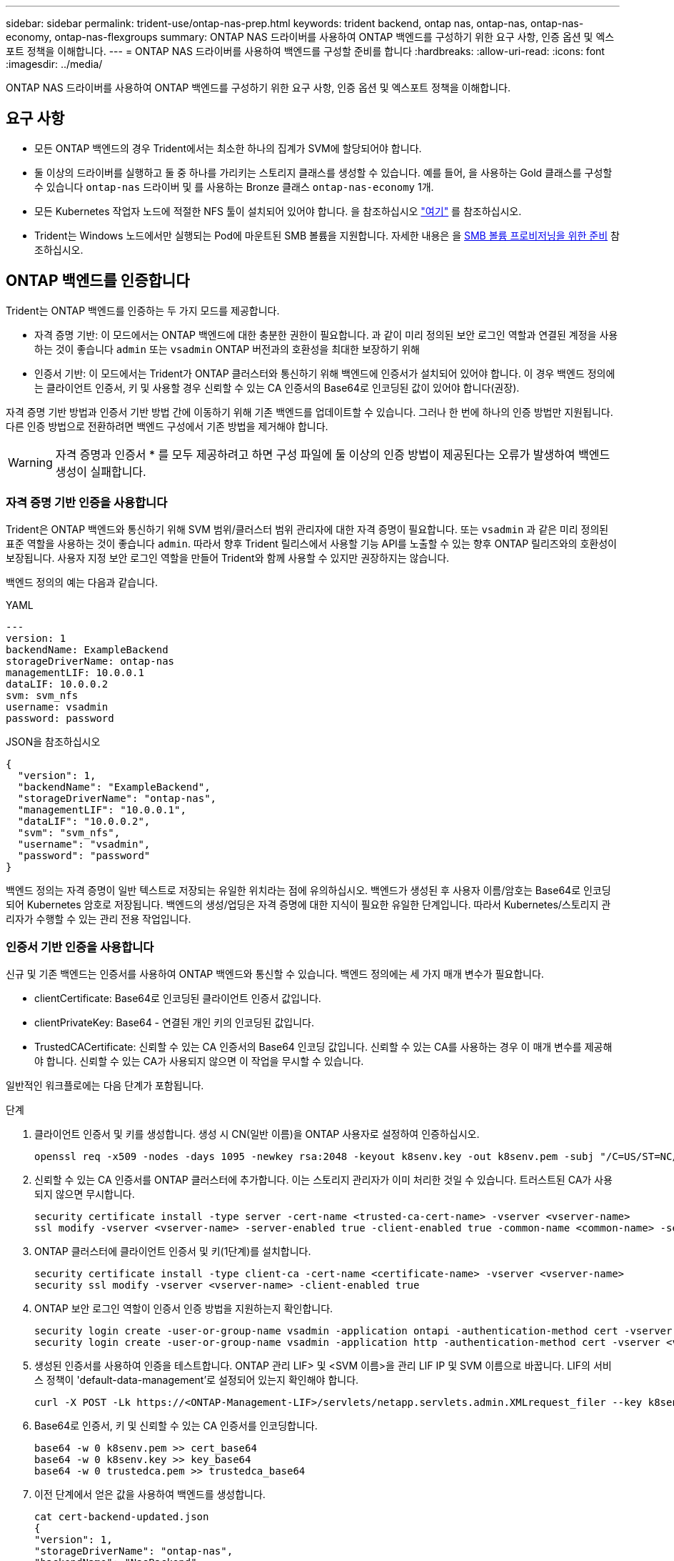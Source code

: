 ---
sidebar: sidebar 
permalink: trident-use/ontap-nas-prep.html 
keywords: trident backend, ontap nas, ontap-nas, ontap-nas-economy, ontap-nas-flexgroups 
summary: ONTAP NAS 드라이버를 사용하여 ONTAP 백엔드를 구성하기 위한 요구 사항, 인증 옵션 및 엑스포트 정책을 이해합니다. 
---
= ONTAP NAS 드라이버를 사용하여 백엔드를 구성할 준비를 합니다
:hardbreaks:
:allow-uri-read: 
:icons: font
:imagesdir: ../media/


[role="lead"]
ONTAP NAS 드라이버를 사용하여 ONTAP 백엔드를 구성하기 위한 요구 사항, 인증 옵션 및 엑스포트 정책을 이해합니다.



== 요구 사항

* 모든 ONTAP 백엔드의 경우 Trident에서는 최소한 하나의 집계가 SVM에 할당되어야 합니다.
* 둘 이상의 드라이버를 실행하고 둘 중 하나를 가리키는 스토리지 클래스를 생성할 수 있습니다. 예를 들어, 을 사용하는 Gold 클래스를 구성할 수 있습니다 `ontap-nas` 드라이버 및 를 사용하는 Bronze 클래스 `ontap-nas-economy` 1개.
* 모든 Kubernetes 작업자 노드에 적절한 NFS 툴이 설치되어 있어야 합니다. 을 참조하십시오 link:worker-node-prep.html["여기"] 를 참조하십시오.
* Trident는 Windows 노드에서만 실행되는 Pod에 마운트된 SMB 볼륨을 지원합니다. 자세한 내용은 을 <<SMB 볼륨 프로비저닝을 위한 준비>> 참조하십시오.




== ONTAP 백엔드를 인증합니다

Trident는 ONTAP 백엔드를 인증하는 두 가지 모드를 제공합니다.

* 자격 증명 기반: 이 모드에서는 ONTAP 백엔드에 대한 충분한 권한이 필요합니다. 과 같이 미리 정의된 보안 로그인 역할과 연결된 계정을 사용하는 것이 좋습니다 `admin` 또는 `vsadmin` ONTAP 버전과의 호환성을 최대한 보장하기 위해
* 인증서 기반: 이 모드에서는 Trident가 ONTAP 클러스터와 통신하기 위해 백엔드에 인증서가 설치되어 있어야 합니다. 이 경우 백엔드 정의에는 클라이언트 인증서, 키 및 사용할 경우 신뢰할 수 있는 CA 인증서의 Base64로 인코딩된 값이 있어야 합니다(권장).


자격 증명 기반 방법과 인증서 기반 방법 간에 이동하기 위해 기존 백엔드를 업데이트할 수 있습니다. 그러나 한 번에 하나의 인증 방법만 지원됩니다. 다른 인증 방법으로 전환하려면 백엔드 구성에서 기존 방법을 제거해야 합니다.


WARNING: 자격 증명과 인증서 * 를 모두 제공하려고 하면 구성 파일에 둘 이상의 인증 방법이 제공된다는 오류가 발생하여 백엔드 생성이 실패합니다.



=== 자격 증명 기반 인증을 사용합니다

Trident은 ONTAP 백엔드와 통신하기 위해 SVM 범위/클러스터 범위 관리자에 대한 자격 증명이 필요합니다. 또는 `vsadmin` 과 같은 미리 정의된 표준 역할을 사용하는 것이 좋습니다 `admin`. 따라서 향후 Trident 릴리스에서 사용할 기능 API를 노출할 수 있는 향후 ONTAP 릴리즈와의 호환성이 보장됩니다. 사용자 지정 보안 로그인 역할을 만들어 Trident와 함께 사용할 수 있지만 권장하지는 않습니다.

백엔드 정의의 예는 다음과 같습니다.

[role="tabbed-block"]
====
.YAML
--
[source, yaml]
----
---
version: 1
backendName: ExampleBackend
storageDriverName: ontap-nas
managementLIF: 10.0.0.1
dataLIF: 10.0.0.2
svm: svm_nfs
username: vsadmin
password: password
----
--
.JSON을 참조하십시오
--
[source, json]
----
{
  "version": 1,
  "backendName": "ExampleBackend",
  "storageDriverName": "ontap-nas",
  "managementLIF": "10.0.0.1",
  "dataLIF": "10.0.0.2",
  "svm": "svm_nfs",
  "username": "vsadmin",
  "password": "password"
}
----
--
====
백엔드 정의는 자격 증명이 일반 텍스트로 저장되는 유일한 위치라는 점에 유의하십시오. 백엔드가 생성된 후 사용자 이름/암호는 Base64로 인코딩되어 Kubernetes 암호로 저장됩니다. 백엔드의 생성/업딩은 자격 증명에 대한 지식이 필요한 유일한 단계입니다. 따라서 Kubernetes/스토리지 관리자가 수행할 수 있는 관리 전용 작업입니다.



=== 인증서 기반 인증을 사용합니다

신규 및 기존 백엔드는 인증서를 사용하여 ONTAP 백엔드와 통신할 수 있습니다. 백엔드 정의에는 세 가지 매개 변수가 필요합니다.

* clientCertificate: Base64로 인코딩된 클라이언트 인증서 값입니다.
* clientPrivateKey: Base64 - 연결된 개인 키의 인코딩된 값입니다.
* TrustedCACertificate: 신뢰할 수 있는 CA 인증서의 Base64 인코딩 값입니다. 신뢰할 수 있는 CA를 사용하는 경우 이 매개 변수를 제공해야 합니다. 신뢰할 수 있는 CA가 사용되지 않으면 이 작업을 무시할 수 있습니다.


일반적인 워크플로에는 다음 단계가 포함됩니다.

.단계
. 클라이언트 인증서 및 키를 생성합니다. 생성 시 CN(일반 이름)을 ONTAP 사용자로 설정하여 인증하십시오.
+
[listing]
----
openssl req -x509 -nodes -days 1095 -newkey rsa:2048 -keyout k8senv.key -out k8senv.pem -subj "/C=US/ST=NC/L=RTP/O=NetApp/CN=vsadmin"
----
. 신뢰할 수 있는 CA 인증서를 ONTAP 클러스터에 추가합니다. 이는 스토리지 관리자가 이미 처리한 것일 수 있습니다. 트러스트된 CA가 사용되지 않으면 무시합니다.
+
[listing]
----
security certificate install -type server -cert-name <trusted-ca-cert-name> -vserver <vserver-name>
ssl modify -vserver <vserver-name> -server-enabled true -client-enabled true -common-name <common-name> -serial <SN-from-trusted-CA-cert> -ca <cert-authority>
----
. ONTAP 클러스터에 클라이언트 인증서 및 키(1단계)를 설치합니다.
+
[listing]
----
security certificate install -type client-ca -cert-name <certificate-name> -vserver <vserver-name>
security ssl modify -vserver <vserver-name> -client-enabled true
----
. ONTAP 보안 로그인 역할이 인증서 인증 방법을 지원하는지 확인합니다.
+
[listing]
----
security login create -user-or-group-name vsadmin -application ontapi -authentication-method cert -vserver <vserver-name>
security login create -user-or-group-name vsadmin -application http -authentication-method cert -vserver <vserver-name>
----
. 생성된 인증서를 사용하여 인증을 테스트합니다. ONTAP 관리 LIF> 및 <SVM 이름>을 관리 LIF IP 및 SVM 이름으로 바꿉니다. LIF의 서비스 정책이 'default-data-management'로 설정되어 있는지 확인해야 합니다.
+
[listing]
----
curl -X POST -Lk https://<ONTAP-Management-LIF>/servlets/netapp.servlets.admin.XMLrequest_filer --key k8senv.key --cert ~/k8senv.pem -d '<?xml version="1.0" encoding="UTF-8"?><netapp xmlns="http://www.netapp.com/filer/admin" version="1.21" vfiler="<vserver-name>"><vserver-get></vserver-get></netapp>'
----
. Base64로 인증서, 키 및 신뢰할 수 있는 CA 인증서를 인코딩합니다.
+
[listing]
----
base64 -w 0 k8senv.pem >> cert_base64
base64 -w 0 k8senv.key >> key_base64
base64 -w 0 trustedca.pem >> trustedca_base64
----
. 이전 단계에서 얻은 값을 사용하여 백엔드를 생성합니다.
+
[listing]
----
cat cert-backend-updated.json
{
"version": 1,
"storageDriverName": "ontap-nas",
"backendName": "NasBackend",
"managementLIF": "1.2.3.4",
"dataLIF": "1.2.3.8",
"svm": "vserver_test",
"clientCertificate": "Faaaakkkkeeee...Vaaalllluuuueeee",
"clientPrivateKey": "LS0tFaKE...0VaLuES0tLS0K",
"storagePrefix": "myPrefix_"
}

#Update backend with tridentctl
tridentctl update backend NasBackend -f cert-backend-updated.json -n trident
+------------+----------------+--------------------------------------+--------+---------+
|    NAME    | STORAGE DRIVER |                 UUID                 | STATE  | VOLUMES |
+------------+----------------+--------------------------------------+--------+---------+
| NasBackend | ontap-nas      | 98e19b74-aec7-4a3d-8dcf-128e5033b214 | online |       9 |
+------------+----------------+--------------------------------------+--------+---------+
----




=== 인증 방법을 업데이트하거나 자격 증명을 회전합니다

다른 인증 방법을 사용하거나 자격 증명을 회전하도록 기존 백엔드를 업데이트할 수 있습니다. 이렇게 하면 사용자 이름/암호를 사용하는 백엔드를 인증서를 사용하도록 업데이트할 수 있고 인증서를 사용하는 백엔드는 사용자 이름/암호 기반으로 업데이트할 수 있습니다. 이렇게 하려면 기존 인증 방법을 제거하고 새 인증 방법을 추가해야 합니다. 그런 다음 실행할 필수 매개 변수가 포함된 업데이트된 backend.json 파일을 사용합니다 `tridentctl update backend`.

[listing]
----
cat cert-backend-updated.json
----
[source, json]
----
{
"version": 1,
"storageDriverName": "ontap-nas",
"backendName": "NasBackend",
"managementLIF": "1.2.3.4",
"dataLIF": "1.2.3.8",
"svm": "vserver_test",
"username": "vsadmin",
"password": "password",
"storagePrefix": "myPrefix_"
}
----
[listing]
----
#Update backend with tridentctl
tridentctl update backend NasBackend -f cert-backend-updated.json -n trident
+------------+----------------+--------------------------------------+--------+---------+
|    NAME    | STORAGE DRIVER |                 UUID                 | STATE  | VOLUMES |
+------------+----------------+--------------------------------------+--------+---------+
| NasBackend | ontap-nas      | 98e19b74-aec7-4a3d-8dcf-128e5033b214 | online |       9 |
+------------+----------------+--------------------------------------+--------+---------+
----

NOTE: 암호를 회전할 때 스토리지 관리자는 먼저 ONTAP에서 사용자의 암호를 업데이트해야 합니다. 그 다음에는 백엔드 업데이트가 있습니다. 인증서를 회전할 때 여러 인증서를 사용자에게 추가할 수 있습니다. 그런 다음 백엔드가 업데이트되어 새 인증서를 사용합니다. 그러면 ONTAP 클러스터에서 이전 인증서를 삭제할 수 있습니다.

백엔드를 업데이트해도 이미 생성된 볼륨에 대한 액세스가 중단되거나 이후에 생성된 볼륨 연결에 영향을 미치지 않습니다. 백엔드 업데이트에 성공하면 Trident가 ONTAP 백엔드와 통신하여 향후 볼륨 작업을 처리할 수 있음을 나타냅니다.



=== Trident에 대한 사용자 지정 ONTAP 역할을 생성합니다

Privileges에서 작업을 수행할 때 ONTAP 관리자 역할을 사용할 필요가 없도록 최소 Trident로 ONTAP 클러스터 역할을 생성할 수 있습니다. Trident 백엔드 구성에 사용자 이름을 포함하면 Trident은 사용자가 생성한 ONTAP 클러스터 역할을 사용하여 작업을 수행합니다.

Trident 사용자 지정 역할 생성에 대한 자세한 내용은 을 link:https://github.com/NetApp/trident/tree/master/contrib/ontap/trident_role["Trident 사용자 지정 역할 생성기"]참조하십시오.

[role="tabbed-block"]
====
.ONTAP CLI 사용
--
. 다음 명령을 사용하여 새 역할을 생성합니다.
+
`security login role create <role_name\> -cmddirname "command" -access all –vserver <svm_name\>`

. Trident 사용자에 대한 사용 이름 만들기:
+
`security login create -username <user_name\> -application ontapi -authmethod <password\> -role <name_of_role_in_step_1\> –vserver <svm_name\> -comment "user_description"`

. 역할을 사용자에게 매핑:
+
`security login modify username <user_name\> –vserver <svm_name\> -role <role_name\> -application ontapi -application console -authmethod <password\>`



--
.System Manager 사용
--
ONTAP System Manager에서 다음 단계를 수행하십시오.

. * 사용자 지정 역할 생성 *:
+
.. 클러스터 레벨에서 사용자 지정 역할을 생성하려면 * 클러스터 > 설정 * 을 선택합니다.
+
SVM 레벨에서 사용자 지정 역할을 생성하려면 * 스토리지 > 스토리지 VM >> 설정 > 사용자 및 역할 * 을 선택합니다 `required SVM`.

.. 사용자 및 역할 * 옆의 화살표 아이콘(*-> *)을 선택합니다.
.. 역할 * 아래에서 * + 추가 * 를 선택합니다.
.. 역할에 대한 규칙을 정의하고 * 저장 * 을 클릭합니다.


. * 역할을 Trident 사용자에게 매핑 *: + * 사용자 및 역할 * 페이지에서 다음 단계를 수행하십시오.
+
.. 사용자 * 아래에서 추가 아이콘 * + * 를 선택합니다.
.. 필요한 사용자 이름을 선택하고 * Role * 에 대한 드롭다운 메뉴에서 역할을 선택합니다.
.. 저장 * 을 클릭합니다.




--
====
자세한 내용은 다음 페이지를 참조하십시오.

* link:https://kb.netapp.com/on-prem/ontap/Ontap_OS/OS-KBs/FAQ__Custom_roles_for_administration_of_ONTAP["ONTAP 관리를 위한 사용자 지정 역할"^] 또는 link:https://docs.netapp.com/us-en/ontap/authentication/define-custom-roles-task.html["사용자 지정 역할을 정의합니다"^]
* link:https://docs.netapp.com/us-en/ontap-automation/rest/rbac_roles_users.html#rest-api["역할 및 사용자 작업"^]




== NFS 엑스포트 정책을 관리합니다

Trident는 NFS 엑스포트 정책을 사용하여 프로비저닝한 볼륨에 대한 액세스를 제어합니다.

Trident는 내보내기 정책을 사용할 때 두 가지 옵션을 제공합니다.

* Trident는 엑스포트 정책 자체를 동적으로 관리할 수 있습니다. 이 운영 모드에서 스토리지 관리자는 허용되는 IP 주소를 나타내는 CIDR 블록의 목록을 지정합니다. Trident는 이러한 범위에 속하는 적용 가능한 노드 IP를 게시 시 자동으로 내보내기 정책에 추가합니다. 또는 CIDR을 지정하지 않으면 게시되는 볼륨이 있는 노드에서 찾은 모든 글로벌 범위 유니캐스트 IP가 엑스포트 정책에 추가됩니다.
* 스토리지 관리자는 엑스포트 정책을 생성하고 규칙을 수동으로 추가할 수 있습니다. 구성에 다른 엑스포트 정책 이름을 지정하지 않는 한 Trident는 기본 엑스포트 정책을 사용합니다.




=== 엑스포트 정책을 동적으로 관리

Trident는 ONTAP 백엔드에 대한 엑스포트 정책을 동적으로 관리하는 기능을 제공합니다. 따라서 스토리지 관리자는 명시적 규칙을 수동으로 정의하는 대신 작업자 노드 IP에 허용되는 주소 공간을 지정할 수 있습니다. 엑스포트 정책 관리를 크게 간소화하므로, 엑스포트 정책을 수정하면 더 이상 스토리지 클러스터에 대한 수동 작업이 필요하지 않습니다. 또한 이렇게 하면 볼륨을 마운트하고 지정된 범위 내에서 IP를 갖는 작업자 노드만 스토리지 클러스터에 대한 액세스를 제한하여 세분화된 자동 관리를 지원합니다.


NOTE: 동적 내보내기 정책을 사용할 때는 NAT(Network Address Translation)를 사용하지 마십시오. NAT를 사용하면 스토리지 컨트롤러는 실제 IP 호스트 주소가 아니라 프런트엔드 NAT 주소를 인식하므로 내보내기 규칙에 일치하는 항목이 없으면 액세스가 거부됩니다.



==== 예

두 가지 구성 옵션을 사용해야 합니다. 다음은 백엔드 정의의 예입니다.

[source, yaml]
----
---
version: 1
storageDriverName: ontap-nas-economy
backendName: ontap_nas_auto_export
managementLIF: 192.168.0.135
svm: svm1
username: vsadmin
password: password
autoExportCIDRs:
  - 192.168.0.0/24
autoExportPolicy: true

----

NOTE: 이 기능을 사용할 때는 SVM의 루트 교차점에 노드 CIDR 블록(예: 기본 엑스포트 정책)을 허용하는 엑스포트 규칙과 함께 이전에 생성된 엑스포트 정책이 있는지 확인해야 합니다. Trident 전용 SVM을 사용하려면 항상 NetApp 권장 모범 사례를 따르십시오.

다음은 위의 예를 사용하여 이 기능이 작동하는 방식에 대한 설명입니다.

* `autoExportPolicy` 가 로 설정되어 `true` 있습니다. 이는 Trident이 SVM에 대해 이 백엔드로 프로비저닝된 각 볼륨에 대한 엑스포트 정책을 `svm1` 생성하고 주소 블록을 사용하여 규칙 추가 및 삭제를 `autoexportCIDRs` 처리합니다. 볼륨이 노드에 연결될 때까지 볼륨은 규칙 없이 빈 엑스포트 정책을 사용하여 볼륨에 대한 원치 않는 액세스를 차단합니다. 볼륨이 노드에 게시되면 Trident에서 지정된 CIDR 블록 내에 노드 IP를 포함하는 기본 qtree와 같은 이름의 엑스포트 정책을 생성합니다. 이러한 IP는 상위 FlexVol volume에서 사용하는 내보내기 정책에도 추가됩니다
+
** 예를 들면 다음과 같습니다.
+
*** 백엔드 UUID 403b5326-8482-40dB-96d0-d83fb3f4daec
*** `autoExportPolicy` 로 설정합니다 `true`
*** 스토리지 접두사입니다 `trident`
*** PVC UUID a79bcf5f-7b6d-4a40-9876-e2551f159c1c
*** 이름이 Trident_PVC_a79bcf5f_7b6d_4a40_9876_e2551f159c1c인 FlexVol qtree에 대한 엑스포트 정책, 이름이 인 qtree에 대한 `trident-403b5326-8482-40db96d0-d83fb3f4daec` 엑스포트 정책,
`trident_pvc_a79bcf5f_7b6d_4a40_9876_e2551f159c1c` SVM에 명명된 빈 엑스포트 정책을 `trident_empty` 생성합니다. FlexVol 엑스포트 정책 규칙은 qtree 엑스포트 정책에 포함된 모든 규칙의 상위 집합이 됩니다. 빈 내보내기 정책은 연결되지 않은 모든 볼륨에서 다시 사용됩니다.




* `autoExportCIDRs` 주소 블록 목록을 포함합니다. 이 필드는 선택 사항이며 기본적으로 ["0.0.0.0/0", ":/0"]입니다. 정의되지 않은 경우 Trident는 작업자 노드에 있는 모든 전역 범위의 유니캐스트 주소를 게시물과 함께 추가합니다.


이 예에서는 `192.168.0.0/24` 주소 공간이 제공됩니다. 이는 발행물이 있는 이 주소 범위에 속하는 Kubernetes 노드 IP가 Trident에서 생성하는 엑스포트 정책에 추가된다는 것을 나타냅니다. Trident는 실행되는 노드를 등록할 때 노드의 IP 주소를 검색하여 에서 제공하는 주소 블록과 대조하여 확인합니다 `autoExportCIDRs`. 게시 시 IP를 필터링한 후 Trident는 게시 대상 노드의 클라이언트 IP에 대한 내보내기 정책 규칙을 만듭니다.

백엔드를 생성한 후 백엔드에 대한 자동 내보내기 정책 및 자동 내보내기 CIDR을 업데이트할 수 있습니다. 기존 CIDR을 자동으로 관리하거나 삭제하는 백엔드에 새 CIDR을 추가할 수 있습니다. CIDR을 삭제할 때는 기존 연결이 끊어지지 않도록 주의해야 합니다. 백엔드에 대해 'autoExportPolicy'를 사용하지 않도록 설정하고 수동으로 생성된 내보내기 정책으로 돌아갈 수도 있습니다. 이렇게 하려면 백엔드 구성에서 'exportPolicy' 매개 변수를 설정해야 합니다.

Trident에서 백엔드를 생성하거나 업데이트한 후 또는 해당 `tridentbackend` CRD를 사용하여 백엔드를 확인할 수 `tridentctl` 있습니다.

[listing]
----
./tridentctl get backends ontap_nas_auto_export -n trident -o yaml
items:
- backendUUID: 403b5326-8482-40db-96d0-d83fb3f4daec
  config:
    aggregate: ""
    autoExportCIDRs:
    - 192.168.0.0/24
    autoExportPolicy: true
    backendName: ontap_nas_auto_export
    chapInitiatorSecret: ""
    chapTargetInitiatorSecret: ""
    chapTargetUsername: ""
    chapUsername: ""
    dataLIF: 192.168.0.135
    debug: false
    debugTraceFlags: null
    defaults:
      encryption: "false"
      exportPolicy: <automatic>
      fileSystemType: ext4
----
노드가 제거되면 Trident는 모든 엑스포트 정책을 확인하여 노드에 해당하는 액세스 규칙을 제거합니다. Trident는 관리되는 백엔드의 내보내기 정책에서 이 노드 IP를 제거하여 클러스터의 새 노드에서 이 IP를 재사용하지 않는 한 불량 마운트를 방지합니다.

기존 백엔드의 경우 백엔드를 로 업데이트하면 `tridentctl update backend` Trident에서 엑스포트 정책을 자동으로 관리할 수 있습니다. 이렇게 하면 필요한 경우 백엔드의 UUID 및 qtree 이름을 따서 명명된 두 개의 새 엑스포트 정책이 생성됩니다. 백엔드에 있는 볼륨은 마운트 해제했다가 다시 마운트하면 새로 생성된 엑스포트 정책을 사용합니다.


NOTE: 자동 관리되는 내보내기 정책이 있는 백엔드를 삭제하면 동적으로 생성된 내보내기 정책이 삭제됩니다. 백엔드가 다시 생성되면 백엔드가 새 백엔드로 처리되어 새 엑스포트 정책이 생성됩니다.

라이브 노드의 IP 주소가 업데이트되면 노드에서 Trident Pod를 다시 시작해야 합니다. 그런 다음 Trident는 이 IP 변경 사항을 반영하도록 관리하는 백엔드에 대한 내보내기 정책을 업데이트합니다.



== SMB 볼륨 프로비저닝을 위한 준비

준비를 조금만 더 하면 를 사용하여 SMB 볼륨을 프로비저닝할 수 있습니다 `ontap-nas` 드라이버.


WARNING: ONTAP 온프레미스 클러스터를 위한 SMB 볼륨을 생성하려면 SVM에서 NFS 및 SMB/CIFS 프로토콜을 모두 구성해야 `ontap-nas-economy` 합니다. 이 두 프로토콜 중 하나를 구성하지 않으면 SMB 볼륨 생성에 실패합니다.


NOTE: `autoExportPolicy` SMB 볼륨에는 가 지원되지 않습니다.

.시작하기 전에
SMB 볼륨을 프로비저닝하려면 먼저 다음 항목이 있어야 합니다.

* Linux 컨트롤러 노드 및 Windows Server 2022를 실행하는 Windows 작업자 노드가 있는 Kubernetes 클러스터 Trident는 Windows 노드에서만 실행되는 Pod에 마운트된 SMB 볼륨을 지원합니다.
* Active Directory 자격 증명이 포함된 Trident 암호가 하나 이상 있습니다. 비밀 생성하기 `smbcreds`:
+
[listing]
----
kubectl create secret generic smbcreds --from-literal username=user --from-literal password='password'
----
* Windows 서비스로 구성된 CSI 프록시. 를 구성합니다 `csi-proxy`를 참조하십시오 link:https://github.com/kubernetes-csi/csi-proxy["GitHub:CSI 프록시"^] 또는 link:https://github.com/Azure/aks-engine/blob/master/docs/topics/csi-proxy-windows.md["GitHub: Windows용 CSI 프록시"^] Windows에서 실행되는 Kubernetes 노드의 경우:


.단계
. 온프레미스 ONTAP의 경우 선택적으로 SMB 공유를 생성하거나 Trident에서 공유를 생성할 수 있습니다.
+

NOTE: ONTAP용 Amazon FSx에는 SMB 공유가 필요합니다.

+
다음 두 가지 방법 중 하나로 SMB 관리자 공유를 생성할 수 있습니다 link:https://learn.microsoft.com/en-us/troubleshoot/windows-server/system-management-components/what-is-microsoft-management-console["Microsoft 관리 콘솔"^] 공유 폴더 스냅인 또는 ONTAP CLI 사용 ONTAP CLI를 사용하여 SMB 공유를 생성하려면 다음을 따르십시오.

+
.. 필요한 경우 공유에 대한 디렉토리 경로 구조를 생성합니다.
+
를 클릭합니다 `vserver cifs share create` 명령은 공유를 생성하는 동안 -path 옵션에 지정된 경로를 확인합니다. 지정한 경로가 없으면 명령이 실패합니다.

.. 지정된 SVM과 연결된 SMB 공유를 생성합니다.
+
[listing]
----
vserver cifs share create -vserver vserver_name -share-name share_name -path path [-share-properties share_properties,...] [other_attributes] [-comment text]
----
.. 공유가 생성되었는지 확인합니다.
+
[listing]
----
vserver cifs share show -share-name share_name
----
+

NOTE: 을 참조하십시오 link:https://docs.netapp.com/us-en/ontap/smb-config/create-share-task.html["SMB 공유를 생성합니다"^] 를 참조하십시오.



. 백엔드를 생성할 때 SMB 볼륨을 지정하려면 다음을 구성해야 합니다. 모든 ONTAP 백엔드 구성 옵션에 대한 자세한 내용은 을 참조하십시오 link:trident-fsx-examples.html["ONTAP 구성 옵션 및 예제용 FSX"].
+
[cols="1,2,1"]
|===
| 매개 변수 | 설명 | 예 


| `smbShare` | Microsoft 관리 콘솔 또는 ONTAP CLI를 사용하여 생성된 SMB 공유의 이름, Trident에서 SMB 공유를 생성할 수 있는 이름, 볼륨에 대한 일반적인 공유 액세스를 방지하기 위해 매개 변수를 비워 둘 수 있습니다. 이 매개 변수는 사내 ONTAP의 경우 선택 사항입니다. 이 매개변수는 ONTAP 백엔드에 대한 아마존 FSx에 필요하며 비워둘 수 없습니다. | `smb-share` 


| `nasType` | * 를 로 설정해야 합니다 `smb`. * null인 경우 기본값은 로 설정됩니다 `nfs`. | `smb` 


| '생태성 스타일'을 참조하십시오 | 새로운 볼륨에 대한 보안 스타일 * 를 로 설정해야 합니다 `ntfs` 또는 `mixed` SMB 볼륨용. * | `ntfs` 또는 `mixed` SMB 볼륨용 


| 유니크권한 | 모드를 선택합니다. SMB 볼륨에 대해서는 * 를 비워 두어야 합니다. * | "" 
|===

